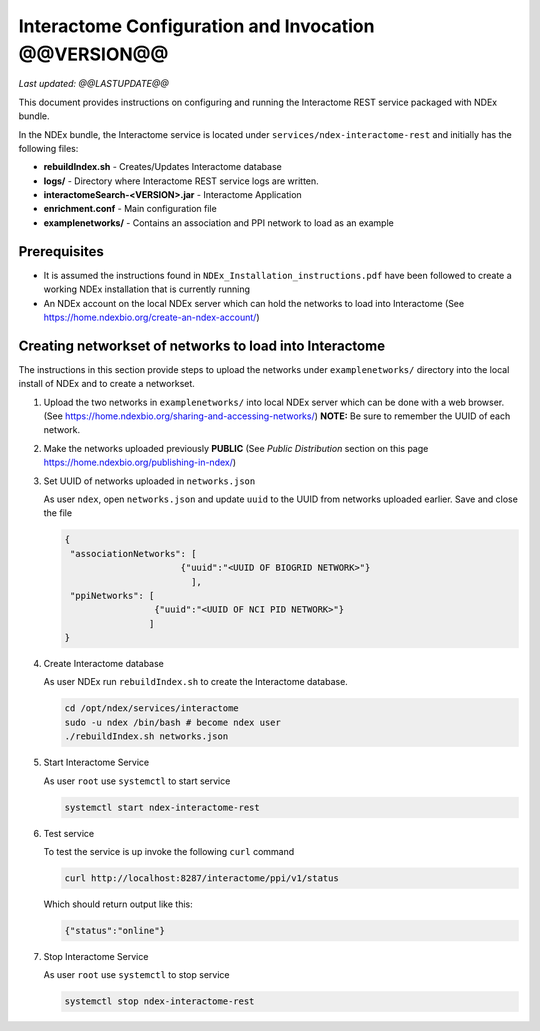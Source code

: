 Interactome Configuration and Invocation @@VERSION@@
=================================================================

*Last updated: @@LASTUPDATE@@*

This document provides instructions on configuring and running the Interactome REST service
packaged with NDEx bundle.

In the NDEx bundle, the Interactome service is located under ``services/ndex-interactome-rest`` and
initially has the following files:

* **rebuildIndex.sh** - Creates/Updates Interactome database
* **logs/** - Directory where Interactome REST service logs are written.
* **interactomeSearch-<VERSION>.jar** - Interactome Application
* **enrichment.conf** - Main configuration file
* **examplenetworks/** - Contains an association and PPI network to load as an example


Prerequisites
---------------

* It is assumed the instructions found in ``NDEx_Installation_instructions.pdf``
  have been followed to create a working NDEx installation that is currently running

* An NDEx account on the local NDEx server which can hold the networks to load into Interactome (See https://home.ndexbio.org/create-an-ndex-account/)

Creating networkset of networks to load into Interactome
----------------------------------------------------------

The instructions in this section provide steps to upload the networks under ``examplenetworks/``
directory into the local install of NDEx and to create a networkset.


#. Upload the two networks in ``examplenetworks/`` into local NDEx server which can be done with a web browser. (See https://home.ndexbio.org/sharing-and-accessing-networks/)
   **NOTE:** Be sure to remember the UUID of each network.

#. Make the networks uploaded previously **PUBLIC** (See `Public Distribution` section on this page https://home.ndexbio.org/publishing-in-ndex/)


#. Set UUID of networks uploaded in ``networks.json``

   As user ``ndex``, open ``networks.json`` and update ``uuid`` to the UUID from networks uploaded earlier. Save and close the file

   .. code-block::

    {
     "associationNetworks": [
                          {"uuid":"<UUID OF BIOGRID NETWORK>"}
                            ],
     "ppiNetworks": [
                     {"uuid":"<UUID OF NCI PID NETWORK>"}
                    ]
    }

#. Create Interactome database

   As user NDEx run ``rebuildIndex.sh`` to create the Interactome database.

   .. code-block::

      cd /opt/ndex/services/interactome
      sudo -u ndex /bin/bash # become ndex user
      ./rebuildIndex.sh networks.json

#. Start Interactome Service

   As user ``root`` use ``systemctl`` to start service

   .. code-block::

      systemctl start ndex-interactome-rest

#. Test service

   To test the service is up invoke the following ``curl`` command

   .. code-block::

      curl http://localhost:8287/interactome/ppi/v1/status

   Which should return output like this:

   .. code-block::

      {"status":"online"}

#. Stop Interactome Service

   As user ``root`` use ``systemctl`` to stop service

   .. code-block::

       systemctl stop ndex-interactome-rest


